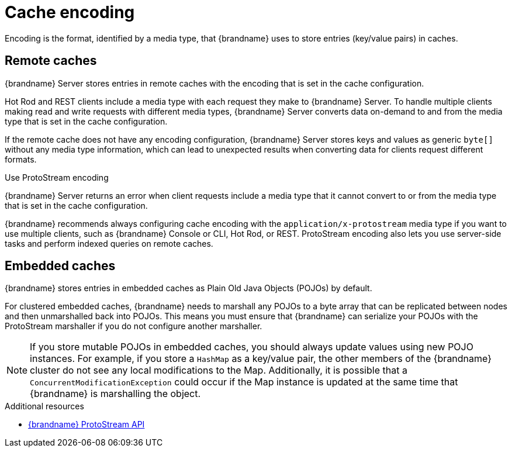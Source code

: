 [id='encoding']
= Cache encoding
Encoding is the format, identified by a media type, that {brandname} uses to store entries (key/value pairs) in caches.

[discrete]
== Remote caches

{brandname} Server stores entries in remote caches with the encoding that is set in the cache configuration.

Hot Rod and REST clients include a media type with each request they make to {brandname} Server.
To handle multiple clients making read and write requests with different media types, {brandname} Server converts data on-demand to and from the media type that is set in the cache configuration.

If the remote cache does not have any encoding configuration, {brandname} Server stores keys and values as generic `byte[]` without any media type information, which can lead to unexpected results when converting data for clients request different formats.

.Use ProtoStream encoding

{brandname} Server returns an error when client requests include a media type that it cannot convert to or from the media type that is set in the cache configuration.

{brandname} recommends always configuring cache encoding with the `application/x-protostream` media type if you want to use multiple clients, such as {brandname} Console or CLI, Hot Rod, or REST.
ProtoStream encoding also lets you use server-side tasks and perform indexed queries on remote caches.

[discrete]
== Embedded caches

{brandname} stores entries in embedded caches as Plain Old Java Objects (POJOs) by default.

For clustered embedded caches, {brandname} needs to marshall any POJOs to a byte array that can be replicated between nodes and then unmarshalled back into POJOs.
This means you must ensure that {brandname} can serialize your POJOs with the ProtoStream marshaller if you do not configure another marshaller.

[NOTE]
====
If you store mutable POJOs in embedded caches, you should always update values using new POJO instances.
For example, if you store a `HashMap` as a key/value pair, the other members of the {brandname} cluster do not see any local modifications to the Map.
Additionally, it is possible that a `ConcurrentModificationException` could occur if the Map instance is updated at the same time that {brandname} is marshalling the object.
====

[role="_additional-resources"]
.Additional resources
* link:{protostreamdocroot}[{brandname} ProtoStream API]
